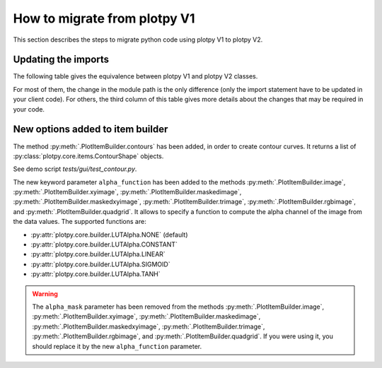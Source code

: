 How to migrate from plotpy V1
-----------------------------

This section describes the steps to migrate python code using plotpy V1 to plotpy V2.

Updating the imports
^^^^^^^^^^^^^^^^^^^^

The following table gives the equivalence between plotpy V1 and plotpy V2 classes.

For most of them, the change in the module path is the only difference (only
the import statement have to be updated in your client code). For others, the
third column of this table gives more details about the changes that may be
required in your code.

.. csv-table:: Compatibility table
    :file: v1_to_v2.csv

New options added to item builder
^^^^^^^^^^^^^^^^^^^^^^^^^^^^^^^^^

The method :py:meth:`.PlotItemBuilder.contours` has been added, in order to create
contour curves. It returns a list of :py:class:`plotpy.core.items.ContourShape` objects.

See demo script `tests/gui/test_contour.py`.

The new keyword parameter ``alpha_function`` has been added to the methods
:py:meth:`.PlotItemBuilder.image`, :py:meth:`.PlotItemBuilder.xyimage`,
:py:meth:`.PlotItemBuilder.maskedimage`, :py:meth:`.PlotItemBuilder.maskedxyimage`,
:py:meth:`.PlotItemBuilder.trimage`, :py:meth:`.PlotItemBuilder.rgbimage`, and
:py:meth:`.PlotItemBuilder.quadgrid`. It allows to specify a function to
compute the alpha channel of the image from the data values. The supported
functions are:

* :py:attr:`plotpy.core.builder.LUTAlpha.NONE` (default)
* :py:attr:`plotpy.core.builder.LUTAlpha.CONSTANT`
* :py:attr:`plotpy.core.builder.LUTAlpha.LINEAR`
* :py:attr:`plotpy.core.builder.LUTAlpha.SIGMOID`
* :py:attr:`plotpy.core.builder.LUTAlpha.TANH`

.. warning:: The ``alpha_mask`` parameter has been removed from the methods
             :py:meth:`.PlotItemBuilder.image`, :py:meth:`.PlotItemBuilder.xyimage`,
             :py:meth:`.PlotItemBuilder.maskedimage`, :py:meth:`.PlotItemBuilder.maskedxyimage`,
             :py:meth:`.PlotItemBuilder.trimage`, :py:meth:`.PlotItemBuilder.rgbimage`, and
             :py:meth:`.PlotItemBuilder.quadgrid`. If you were using it, you should
             replace it by the new ``alpha_function`` parameter.
